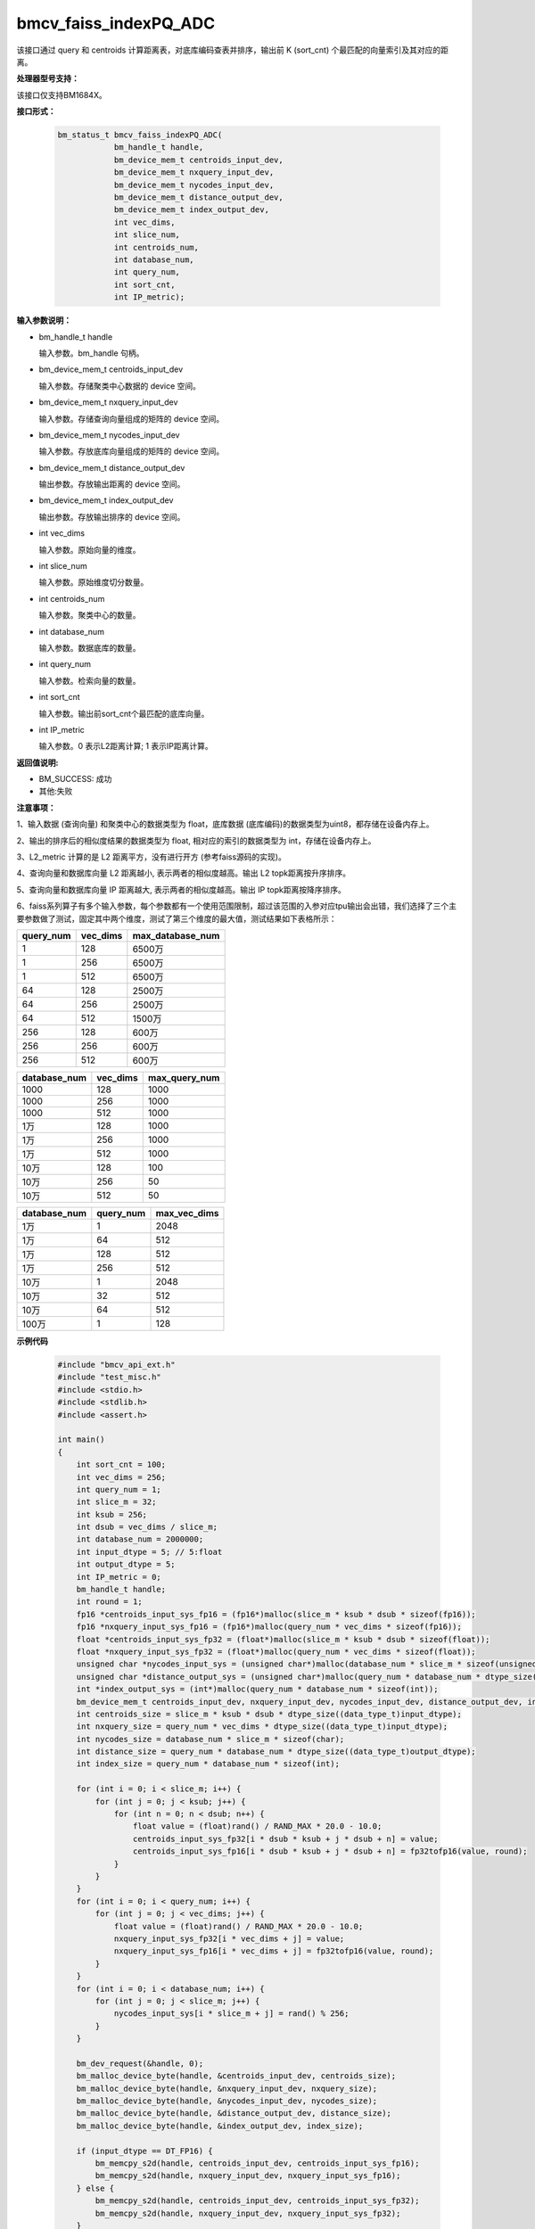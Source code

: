 bmcv_faiss_indexPQ_ADC
======================

该接口通过 query 和 centroids 计算距离表，对底库编码查表并排序，输出前 K (sort_cnt) 个最匹配的向量索引及其对应的距离。


**处理器型号支持：**

该接口仅支持BM1684X。


**接口形式：**

    .. code-block:: c++

        bm_status_t bmcv_faiss_indexPQ_ADC(
                    bm_handle_t handle,
                    bm_device_mem_t centroids_input_dev,
                    bm_device_mem_t nxquery_input_dev,
                    bm_device_mem_t nycodes_input_dev,
                    bm_device_mem_t distance_output_dev,
                    bm_device_mem_t index_output_dev,
                    int vec_dims,
                    int slice_num,
                    int centroids_num,
                    int database_num,
                    int query_num,
                    int sort_cnt,
                    int IP_metric);


**输入参数说明：**

* bm_handle_t handle

  输入参数。bm_handle 句柄。

* bm_device_mem_t centroids_input_dev

  输入参数。存储聚类中心数据的 device 空间。

* bm_device_mem_t nxquery_input_dev

  输入参数。存储查询向量组成的矩阵的 device 空间。

* bm_device_mem_t nycodes_input_dev

  输入参数。存放底库向量组成的矩阵的 device 空间。

* bm_device_mem_t distance_output_dev

  输出参数。存放输出距离的 device 空间。

* bm_device_mem_t index_output_dev

  输出参数。存放输出排序的 device 空间。

* int vec_dims

  输入参数。原始向量的维度。

* int slice_num

  输入参数。原始维度切分数量。

* int centroids_num

  输入参数。聚类中心的数量。

* int database_num

  输入参数。数据底库的数量。

* int query_num

  输入参数。检索向量的数量。

* int sort_cnt

  输入参数。输出前sort_cnt个最匹配的底库向量。

* int IP_metric

  输入参数。0 表示L2距离计算; 1 表示IP距离计算。


**返回值说明:**

* BM_SUCCESS: 成功

* 其他:失败


**注意事项：**

1、输入数据 (查询向量) 和聚类中心的数据类型为 float，底库数据 (底库编码)的数据类型为uint8，都存储在设备内存上。

2、输出的排序后的相似度结果的数据类型为 float, 相对应的索引的数据类型为 int，存储在设备内存上。

3、L2_metric 计算的是 L2 距离平方，没有进行开方 (参考faiss源码的实现)。

4、查询向量和数据库向量 L2 距离越小, 表示两者的相似度越高。输出 L2 topk距离按升序排序。

5、查询向量和数据库向量 IP 距离越大, 表示两者的相似度越高。输出 IP topk距离按降序排序。

6、faiss系列算子有多个输入参数，每个参数都有一个使用范围限制，超过该范围的入参对应tpu输出会出错，我们选择了三个主要参数做了测试，固定其中两个维度，测试了第三个维度的最大值，测试结果如下表格所示：

+-----------+--------------+-------------------+
| query_num | vec_dims     | max_database_num  |
+===========+==============+===================+
| 1         | 128          | 6500万            |
+-----------+--------------+-------------------+
| 1         | 256          | 6500万            |
+-----------+--------------+-------------------+
| 1         | 512          | 6500万            |
+-----------+--------------+-------------------+
| 64        | 128          | 2500万            |
+-----------+--------------+-------------------+
| 64        | 256          | 2500万            |
+-----------+--------------+-------------------+
| 64        | 512          | 1500万            |
+-----------+--------------+-------------------+
| 256       | 128          | 600万             |
+-----------+--------------+-------------------+
| 256       | 256          | 600万             |
+-----------+--------------+-------------------+
| 256       | 512          | 600万             |
+-----------+--------------+-------------------+

+--------------+--------------+----------------+
| database_num | vec_dims     | max_query_num  |
+==============+==============+================+
| 1000         | 128          | 1000           |
+--------------+--------------+----------------+
| 1000         | 256          | 1000           |
+--------------+--------------+----------------+
| 1000         | 512          | 1000           |
+--------------+--------------+----------------+
| 1万          | 128          | 1000           |
+--------------+--------------+----------------+
| 1万          | 256          | 1000           |
+--------------+--------------+----------------+
| 1万          | 512          | 1000           |
+--------------+--------------+----------------+
| 10万         | 128          | 100            |
+--------------+--------------+----------------+
| 10万         | 256          | 50             |
+--------------+--------------+----------------+
| 10万         | 512          | 50             |
+--------------+--------------+----------------+

+--------------+-----------------+--------------+
| database_num | query_num       | max_vec_dims |
+==============+=================+==============+
| 1万          | 1               | 2048         |
+--------------+-----------------+--------------+
| 1万          | 64              | 512          |
+--------------+-----------------+--------------+
| 1万          | 128             | 512          |
+--------------+-----------------+--------------+
| 1万          | 256             | 512          |
+--------------+-----------------+--------------+
| 10万         | 1               | 2048         |
+--------------+-----------------+--------------+
| 10万         | 32              | 512          |
+--------------+-----------------+--------------+
| 10万         | 64              | 512          |
+--------------+-----------------+--------------+
| 100万        | 1               | 128          |
+--------------+-----------------+--------------+


**示例代码**

    .. code-block:: c++

        #include "bmcv_api_ext.h"
        #include "test_misc.h"
        #include <stdio.h>
        #include <stdlib.h>
        #include <assert.h>

        int main()
        {
            int sort_cnt = 100;
            int vec_dims = 256;
            int query_num = 1;
            int slice_m = 32;
            int ksub = 256;
            int dsub = vec_dims / slice_m;
            int database_num = 2000000;
            int input_dtype = 5; // 5:float
            int output_dtype = 5;
            int IP_metric = 0;
            bm_handle_t handle;
            int round = 1;
            fp16 *centroids_input_sys_fp16 = (fp16*)malloc(slice_m * ksub * dsub * sizeof(fp16));
            fp16 *nxquery_input_sys_fp16 = (fp16*)malloc(query_num * vec_dims * sizeof(fp16));
            float *centroids_input_sys_fp32 = (float*)malloc(slice_m * ksub * dsub * sizeof(float));
            float *nxquery_input_sys_fp32 = (float*)malloc(query_num * vec_dims * sizeof(float));
            unsigned char *nycodes_input_sys = (unsigned char*)malloc(database_num * slice_m * sizeof(unsigned char));
            unsigned char *distance_output_sys = (unsigned char*)malloc(query_num * database_num * dtype_size((data_type_t)output_dtype));
            int *index_output_sys = (int*)malloc(query_num * database_num * sizeof(int));
            bm_device_mem_t centroids_input_dev, nxquery_input_dev, nycodes_input_dev, distance_output_dev, index_output_dev;
            int centroids_size = slice_m * ksub * dsub * dtype_size((data_type_t)input_dtype);
            int nxquery_size = query_num * vec_dims * dtype_size((data_type_t)input_dtype);
            int nycodes_size = database_num * slice_m * sizeof(char);
            int distance_size = query_num * database_num * dtype_size((data_type_t)output_dtype);
            int index_size = query_num * database_num * sizeof(int);

            for (int i = 0; i < slice_m; i++) {
                for (int j = 0; j < ksub; j++) {
                    for (int n = 0; n < dsub; n++) {
                        float value = (float)rand() / RAND_MAX * 20.0 - 10.0;
                        centroids_input_sys_fp32[i * dsub * ksub + j * dsub + n] = value;
                        centroids_input_sys_fp16[i * dsub * ksub + j * dsub + n] = fp32tofp16(value, round);
                    }
                }
            }
            for (int i = 0; i < query_num; i++) {
                for (int j = 0; j < vec_dims; j++) {
                    float value = (float)rand() / RAND_MAX * 20.0 - 10.0;
                    nxquery_input_sys_fp32[i * vec_dims + j] = value;
                    nxquery_input_sys_fp16[i * vec_dims + j] = fp32tofp16(value, round);
                }
            }
            for (int i = 0; i < database_num; i++) {
                for (int j = 0; j < slice_m; j++) {
                    nycodes_input_sys[i * slice_m + j] = rand() % 256;
                }
            }

            bm_dev_request(&handle, 0);
            bm_malloc_device_byte(handle, &centroids_input_dev, centroids_size);
            bm_malloc_device_byte(handle, &nxquery_input_dev, nxquery_size);
            bm_malloc_device_byte(handle, &nycodes_input_dev, nycodes_size);
            bm_malloc_device_byte(handle, &distance_output_dev, distance_size);
            bm_malloc_device_byte(handle, &index_output_dev, index_size);

            if (input_dtype == DT_FP16) {
                bm_memcpy_s2d(handle, centroids_input_dev, centroids_input_sys_fp16);
                bm_memcpy_s2d(handle, nxquery_input_dev, nxquery_input_sys_fp16);
            } else {
                bm_memcpy_s2d(handle, centroids_input_dev, centroids_input_sys_fp32);
                bm_memcpy_s2d(handle, nxquery_input_dev, nxquery_input_sys_fp32);
            }
            bm_memcpy_s2d(handle, nycodes_input_dev, nycodes_input_sys);

            bmcv_faiss_indexPQ_ADC_ext(handle, centroids_input_dev, nxquery_input_dev,
                                    nycodes_input_dev, distance_output_dev, index_output_dev,
                                    vec_dims, slice_m, ksub, database_num, query_num, sort_cnt,
                                    IP_metric, input_dtype, output_dtype);

            bm_memcpy_d2s(handle, distance_output_sys, distance_output_dev);
            bm_memcpy_d2s(handle, index_output_sys, index_output_dev);

            bm_free_device(handle, centroids_input_dev);
            bm_free_device(handle, nxquery_input_dev);
            bm_free_device(handle, nycodes_input_dev);
            bm_free_device(handle, distance_output_dev);
            bm_free_device(handle, index_output_dev);
            free(centroids_input_sys_fp32);
            free(centroids_input_sys_fp16);
            free(nxquery_input_sys_fp32);
            free(nxquery_input_sys_fp16);
            free(nycodes_input_sys);
            free(distance_output_sys);
            free(index_output_sys);
            bm_dev_free(handle);
            return 0;
        }
